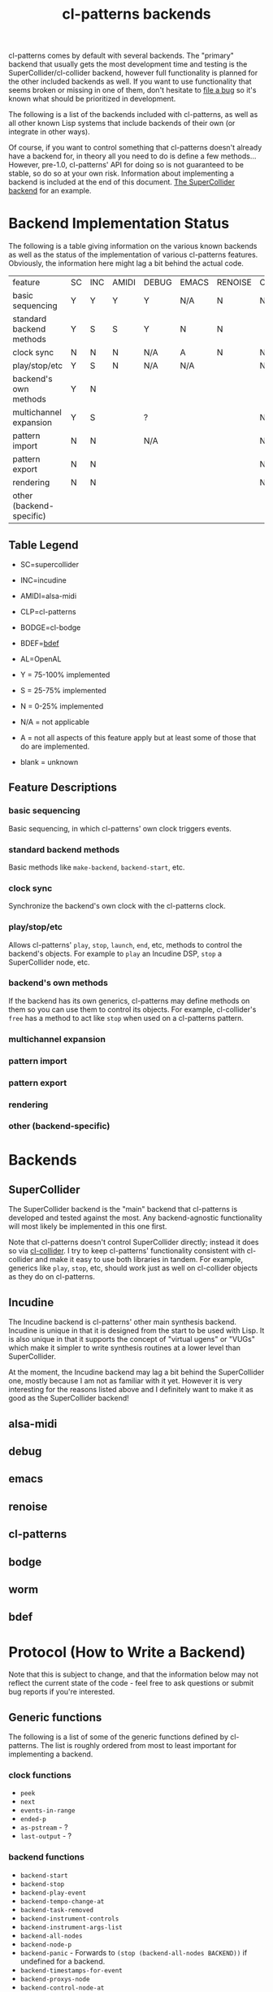 #+TITLE: cl-patterns backends

cl-patterns comes by default with several backends. The "primary" backend that usually gets the most development time and testing is the SuperCollider/cl-collider backend, however full functionality is planned for the other included backends as well. If you want to use functionality that seems broken or missing in one of them, don't hesitate to [[https://github.com/defaultxr/cl-patterns/issues][file a bug]] so it's known what should be prioritized in development.

The following is a list of the backends included with cl-patterns, as well as all other known Lisp systems that include backends of their own (or integrate in other ways).

Of course, if you want to control something that cl-patterns doesn't already have a backend for, in theory all you need to do is define a few methods... However, pre-1.0, cl-patterns' API for doing so is not guaranteed to be stable, so do so at your own risk. Information about implementing a backend is included at the end of this document. [[file:../src/backends/supercollider.lisp][The SuperCollider backend]] for an example.

* Backend Implementation Status

The following is a table giving information on the various known backends as well as the status of the implementation of various cl-patterns features. Obviously, the information here might lag a bit behind the actual code.

| feature                  | SC | INC | AMIDI | DEBUG | EMACS | RENOISE | CLP | BODGE | WORM | BDEF | AL |
| basic sequencing         | Y  | Y   | Y     | Y     | N/A   | N       | N   | N     | N    | Y    |    |
| standard backend methods | Y  | S   | S     | Y     | N     | N       |     |       |      | Y    |    |
| clock sync               | N  | N   | N     | N/A   | A     | N       | N/A | N/A   |      | N/A  |    |
| play/stop/etc            | Y  | S   | N     | N/A   | N/A   |         | N   | S     |      | N/A  |    |
| backend's own methods    | Y  | N   |       |       |       |         |     |       |      | Y    |    |
| multichannel expansion   | Y  | S   |       | ?     |       |         | N   |       |      | N/A  |    |
| pattern import           | N  | N   |       | N/A   |       |         | N/A |       |      | N/A  |    |
| pattern export           | N  | N   |       |       |       |         | N/A |       |      | N/A  |    |
| rendering                | N  | N   |       |       |       |         | N   |       |      | N/A  |    |
| other (backend-specific) |    |     |       |       |       |         |     |       |      |      |    |

** Table Legend

- SC=supercollider
- INC=incudine
- AMIDI=alsa-midi
- CLP=cl-patterns
- BODGE=cl-bodge
- BDEF=[[https://github.com/defaultxr/bdef][bdef]]
- AL=OpenAL

- Y = 75-100% implemented
- S = 25-75% implemented
- N = 0-25% implemented
- N/A = not applicable
- A = not all aspects of this feature apply but at least some of those that do are implemented.
- blank = unknown

** Feature Descriptions

*** basic sequencing
Basic sequencing, in which cl-patterns' own clock triggers events.

*** standard backend methods
Basic methods like ~make-backend~, ~backend-start~, etc.

*** clock sync
Synchronize the backend's own clock with the cl-patterns clock.

*** play/stop/etc
Allows cl-patterns' ~play~, ~stop~, ~launch~, ~end~, etc, methods to control the backend's objects. For example to ~play~ an Incudine DSP, ~stop~ a SuperCollider node, etc.

*** backend's own methods
If the backend has its own generics, cl-patterns may define methods on them so you can use them to control its objects. For example, cl-collider's ~free~ has a method to act like ~stop~ when used on a cl-patterns pattern.

*** multichannel expansion
*** pattern import
*** pattern export
*** rendering
*** other (backend-specific)

* Backends

** SuperCollider
The SuperCollider backend is the "main" backend that cl-patterns is developed and tested against the most. Any backend-agnostic functionality will most likely be implemented in this one first.

Note that cl-patterns doesn't control SuperCollider directly; instead it does so via [[https://github.com/byulparan/cl-collider][cl-collider]]. I try to keep cl-patterns' functionality consistent with cl-collider and make it easy to use both libraries in tandem. For example, generics like ~play~, ~stop~, etc, should work just as well on cl-collider objects as they do on cl-patterns.

** Incudine
The Incudine backend is cl-patterns' other main synthesis backend. Incudine is unique in that it is designed from the start to be used with Lisp. It is also unique in that it supports the concept of "virtual ugens" or "VUGs" which make it simpler to write synthesis routines at a lower level than SuperCollider.

At the moment, the Incudine backend may lag a bit behind the SuperCollider one, mostly because I am not as familiar with it yet. However it is very interesting for the reasons listed above and I definitely want to make it as good as the SuperCollider backend!

** alsa-midi

** debug

** emacs

** renoise

** cl-patterns

** bodge

** worm

** bdef

* Protocol (How to Write a Backend)

Note that this is subject to change, and that the information below may not reflect the current state of the code - feel free to ask questions or submit bug reports if you're interested.

** Generic functions
The following is a list of some of the generic functions defined by cl-patterns. The list is roughly ordered from most to least important for implementing a backend.

# FIX: this list isn't actually fully ordered yet. additionally, it may be good to separate *-backend functions like backend-start from object functions like play, end, etc.

*** clock functions
- ~peek~
- ~next~
- ~events-in-range~
- ~ended-p~
- ~as-pstream~ - ?
- ~last-output~ - ?
*** backend functions
- ~backend-start~
- ~backend-stop~
- ~backend-play-event~
- ~backend-tempo-change-at~
- ~backend-task-removed~
- ~backend-instrument-controls~
- ~backend-instrument-args-list~
- ~backend-all-nodes~
- ~backend-node-p~
- ~backend-panic~ - Forwards to ~(stop (backend-all-nodes BACKEND))~ if undefined for a backend.
- ~backend-timestamps-for-event~
- ~backend-proxys-node~
- ~backend-control-node-at~
- ~backend-convert-object~
*** object functions
- ~*dictionary-lookup-functions*~ - A list of functions that ~play~, ~stop~, etc check when called with a symbol as their argument. For example, ~(play :foo)~ will check the functions in this list and the first non-nil result will be used as the object to play. You will likely want to include a function that can be added to this list, i.e. a function mapping symbols to playable/stoppable objects.
- ~play~
- ~stop~
- ~launch~ - Forwards to ~play~ if undefined for a class.
- ~end~ - Forwards to ~stop~ if undefined for a class.
- ~tempo~
- ~beat~
- ~play-quant~
- ~end-quant~
- ~playing-p~ - Allows functions like ~play-or-stop~ and ~play-or-end~ to work when defined.
- ~loop-p~
- ~render~
